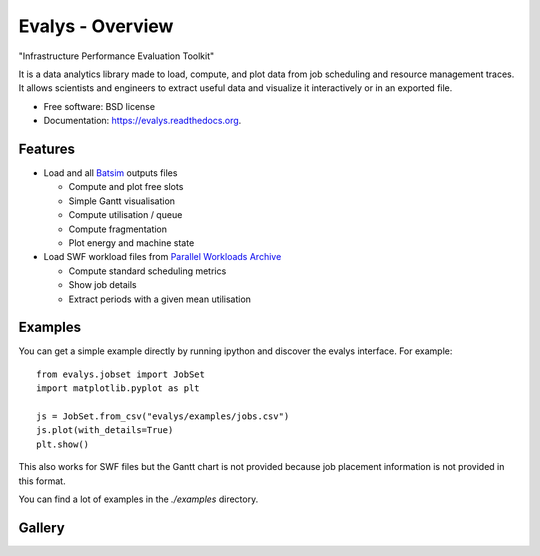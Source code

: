 ===============================
Evalys - Overview
===============================

.. image:: https://img.shields.io/pypi/v/evalys.svg
    :target: https://pypi.python.org/pypi/evalys


"Infrastructure Performance Evaluation Toolkit"

It is a data analytics library made to load, compute, and plot data from
job scheduling and resource management traces. It allows scientists and
engineers to extract useful data and visualize it interactively or in an
exported file.

* Free software: BSD license
* Documentation: https://evalys.readthedocs.org.

Features
--------

* Load and all `Batsim <https://github.com/oar-team/batsim>`_ outputs files

  + Compute and plot free slots
  + Simple Gantt visualisation
  + Compute utilisation / queue
  + Compute fragmentation
  + Plot energy and machine state

* Load SWF workload files from `Parallel Workloads Archive
  <http://www.cs.huji.ac.il/labs/parallel/workload/>`_

  + Compute standard scheduling metrics
  + Show job details
  + Extract periods with a given mean utilisation


Examples
--------

You can get a simple example directly by running ipython and discover the
evalys interface. For example::

  from evalys.jobset import JobSet
  import matplotlib.pyplot as plt

  js = JobSet.from_csv("evalys/examples/jobs.csv")
  js.plot(with_details=True)
  plt.show()

This also works for SWF files but the Gantt chart is not provided because
job placement information is not provided in this format.

You can find a lot of examples in the `./examples` directory.

Gallery
-------

.. image:: _static/jobset_plot.png
.. image:: _static/gantt_comparison.svg
.. image:: _static/gantt_off_mstates.svg

